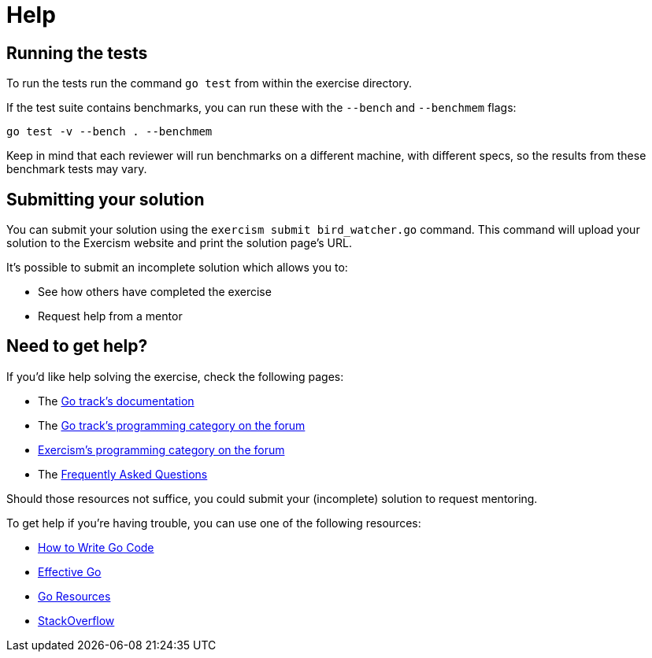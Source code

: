 = Help

== Running the tests

To run the tests run the command `go test` from within the exercise directory.

If the test suite contains benchmarks, you can run these with the `--bench` and `--benchmem` flags:

 go test -v --bench . --benchmem

Keep in mind that each reviewer will run benchmarks on a different machine, with different specs, so the results from these benchmark tests may vary.

== Submitting your solution

You can submit your solution using the `exercism submit bird_watcher.go` command.
This command will upload your solution to the Exercism website and print the solution page's URL.

It's possible to submit an incomplete solution which allows you to:

* See how others have completed the exercise
* Request help from a mentor

== Need to get help?

If you'd like help solving the exercise, check the following pages:

* The https://exercism.org/docs/tracks/go[Go track's documentation]
* The https://forum.exercism.org/c/programming/go[Go track's programming category on the forum]
* https://forum.exercism.org/c/programming/5[Exercism's programming category on the forum]
* The https://exercism.org/docs/using/faqs[Frequently Asked Questions]

Should those resources not suffice, you could submit your (incomplete) solution to request mentoring.

To get help if you're having trouble, you can use one of the following resources:

* https://golang.org/doc/code.html[How to Write Go Code]
* https://golang.org/doc/effective_go.html[Effective Go]
* http://golang.org/help[Go Resources]
* http://stackoverflow.com/questions/tagged/go[StackOverflow]
